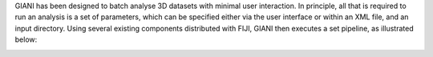 GIANI has been designed to batch analyse 3D datasets with minimal user
interaction. In principle, all that is required to run an analysis is a
set of parameters, which can be specified either via the user interface
or within an XML file, and an input directory. Using several existing
components distributed with FIJI, GIANI then executes a set pipeline, as
illustrated below:

|image1|

.. |image1| image:: images/GIANIPhilosophy.PNG
